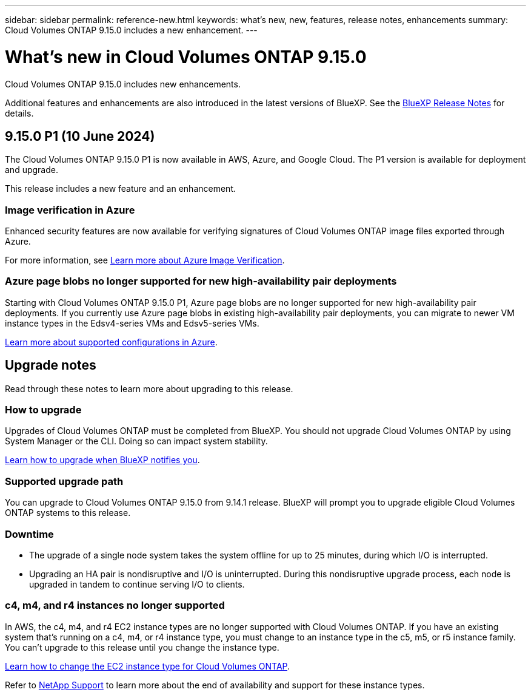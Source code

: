 ---
sidebar: sidebar
permalink: reference-new.html
keywords: what's new, new, features, release notes, enhancements
summary: Cloud Volumes ONTAP 9.15.0 includes a new enhancement.
---

= What's new in Cloud Volumes ONTAP 9.15.0
:hardbreaks:
:nofooter:
:icons: font
:linkattrs:
:imagesdir: ./media/

[.lead]
Cloud Volumes ONTAP 9.15.0 includes new enhancements.

Additional features and enhancements are also introduced in the latest versions of BlueXP. See the https://docs.netapp.com/us-en/bluexp-cloud-volumes-ontap/whats-new.html[BlueXP Release Notes^] for details.

== 9.15.0 P1 (10 June 2024)
The Cloud Volumes ONTAP 9.15.0 P1 is now available in AWS, Azure, and Google Cloud. The P1 version is available for deployment and upgrade. 

//Update this section for every major release and every patch. This section has P1 for this version as the patch is the first major rls avl for deployment and upgrade. Other patches might top this one. When 9.x.1 version of a 9.x.0 version is available, the patch rls for 9.x.0 stops: MM.

This release includes a new feature and an enhancement.

=== Image verification in Azure
Enhanced security features are now available for verifying signatures of Cloud Volumes ONTAP image files exported through Azure. 

For more information, see link:https://docs.netapp.com/us-en/cloud-manager-cloud-volumes-ontap/concept-azure-image-verification.html[Learn more about Azure Image Verification^].

=== Azure page blobs no longer supported for new high-availability pair deployments 

Starting with Cloud Volumes ONTAP 9.15.0 P1, Azure page blobs are no longer supported for new high-availability pair deployments. If you currently use Azure page blobs in existing high-availability pair deployments, you can migrate to newer VM instance types in the Edsv4-series VMs and Edsv5-series VMs. 

link:https://docs.netapp.com/us-en/cloud-volumes-ontap-relnotes/reference-configs-azure.html#ha-pairs[Learn more about supported configurations in Azure^].

== Upgrade notes

Read through these notes to learn more about upgrading to this release.

=== How to upgrade

Upgrades of Cloud Volumes ONTAP must be completed from BlueXP. You should not upgrade Cloud Volumes ONTAP by using System Manager or the CLI. Doing so can impact system stability.

link:http://docs.netapp.com/us-en/bluexp-cloud-volumes-ontap/task-updating-ontap-cloud.html[Learn how to upgrade when BlueXP notifies you^].

=== Supported upgrade path

You can upgrade to Cloud Volumes ONTAP 9.15.0 from 9.14.1 release. BlueXP will prompt you to upgrade eligible Cloud Volumes ONTAP systems to this release.

//Update this version for every major release. 9.x.0 v is can be usually upgraded from only the prev 9.x.1 version. Connector version removed as per code separation verification from engg: MM

=== Downtime

* The upgrade of a single node system takes the system offline for up to 25 minutes, during which I/O is interrupted.

* Upgrading an HA pair is nondisruptive and I/O is uninterrupted. During this nondisruptive upgrade process, each node is upgraded in tandem to continue serving I/O to clients.

=== c4, m4, and r4 instances no longer supported

In AWS, the c4, m4, and r4 EC2 instance types are no longer supported with Cloud Volumes ONTAP. If you have an existing system that's running on a c4, m4, or r4 instance type, you must change to an instance type in the c5, m5, or r5 instance family. You can't upgrade to this release until you change the instance type.

link:https://docs.netapp.com/us-en/bluexp-cloud-volumes-ontap/task-change-ec2-instance.html[Learn how to change the EC2 instance type for Cloud Volumes ONTAP^].

Refer to link:https://mysupport.netapp.com/info/communications/ECMLP2880231.html[NetApp Support^] to learn more about the end of availability and support for these instance types. 